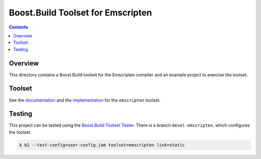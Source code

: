 Boost.Build Toolset for Emscripten
==================================

.. contents::

Overview
--------

This directory contains a Boost.Build toolset for the Emscripten
compiler and an example project to exercise the toolset.

Toolset
-------

See the `documentation <emscripten.rst>`__ and the `implementation
<emscripten.jam>`__ for the ``emscripten`` toolset.

Testing
-------

This project can be tested using the `Boost.Build Toolset Tester
<https://github.com/tee3/boost-build-toolset-tester>`__.  There is a
branch ``devel-emscripten``, which configures the toolset.

.. code:: sh

   $ b2 --test-config=user-config.jam toolset=emscripten link=static
